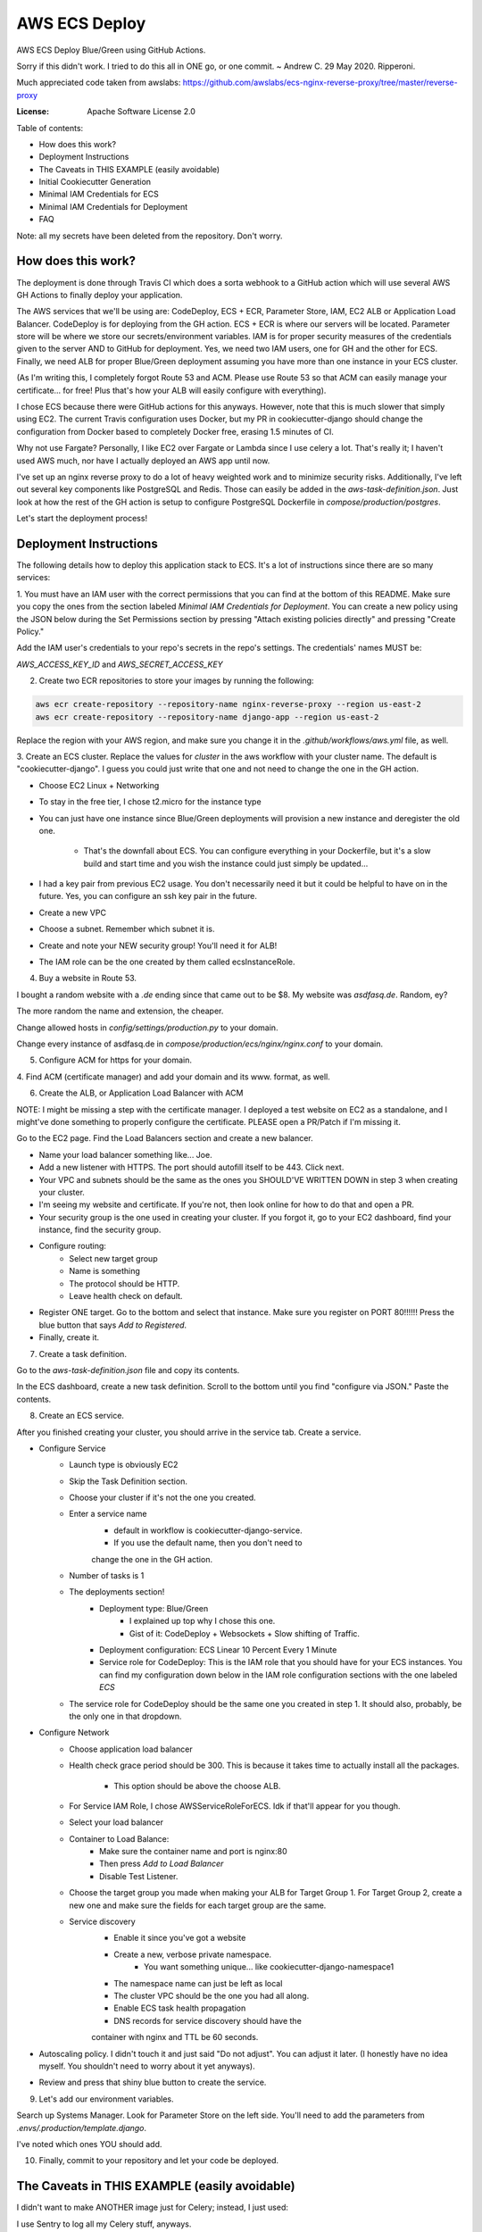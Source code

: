 AWS ECS Deploy
==============

AWS ECS Deploy Blue/Green using GitHub Actions.

Sorry if this didn't work. I tried to do this all in ONE go, or one commit. ~ Andrew C. 29 May 2020. Ripperoni.

Much appreciated code taken from awslabs: https://github.com/awslabs/ecs-nginx-reverse-proxy/tree/master/reverse-proxy

.. image:: https://img.shields.io/badge/built%20with-Cookiecutter%20Django-ff69b4.svg
     :target: https://github.com/pydanny/cookiecutter-django/
     :alt: Built with Cookiecutter Django

:License: Apache Software License 2.0

Table of contents:

- How does this work?
- Deployment Instructions
- The Caveats in THIS EXAMPLE (easily avoidable)
- Initial Cookiecutter Generation
- Minimal IAM Credentials for ECS
- Minimal IAM Credentials for Deployment
- FAQ

Note: all my secrets have been deleted from the repository. Don't worry.

How does this work?
-------------------

The deployment is done through Travis CI which does a sorta webhook to a
GitHub action which will use several AWS GH Actions to finally deploy
your application.

The AWS services that we'll be using are: CodeDeploy, ECS + ECR, Parameter Store,
IAM, EC2 ALB or Application Load Balancer. CodeDeploy is for deploying from the GH
action. ECS + ECR is where our servers will be located. Parameter store will
be where we store our secrets/environment variables. IAM is for proper
security measures of the credentials given to the server AND to GitHub for deployment.
Yes, we need two IAM users, one for GH and the other for ECS. Finally, we need
ALB for proper Blue/Green deployment assuming you have more than one instance
in your ECS cluster.

(As I'm writing this, I completely forgot Route 53 and ACM. Please use Route 53
so that ACM can easily manage your certificate... for free! Plus that's how your
ALB will easily configure with everything).

I chose ECS because there were GitHub actions for this anyways. However, note
that this is much slower that simply using EC2. The current Travis configuration
uses Docker, but my PR in cookiecutter-django should change the configuration
from Docker based to completely Docker free, erasing 1.5 minutes of CI.

Why not use Fargate? Personally, I like EC2 over Fargate or Lambda since
I use celery a lot. That's really it; I haven't used AWS much, nor have
I actually deployed an AWS app until now.

I've set up an nginx reverse proxy to do a lot of heavy weighted work and to minimize
security risks. Additionally, I've left out several key components like PostgreSQL
and Redis. Those can easily be added in the `aws-task-definition.json`. Just look
at how the rest of the GH action is setup to configure PostgreSQL Dockerfile in
`compose/production/postgres`.

Let's start the deployment process!

Deployment Instructions
-----------------------

The following details how to deploy this application stack to ECS.
It's a lot of instructions since there are so many services:

1. You must have an IAM user with the correct permissions that you can find at the
bottom of this README. Make sure you copy the ones from the section labeled
`Minimal IAM Credentials for Deployment`. You can create a new policy
using the JSON below during the Set Permissions section by pressing
"Attach existing policies directly" and pressing "Create Policy."

Add the IAM user's credentials to your repo's secrets
in the repo's settings. The credentials' names MUST be:

`AWS_ACCESS_KEY_ID` and `AWS_SECRET_ACCESS_KEY`

2. Create two ECR repositories to store your images by running the following:

.. code-block:: shell

    aws ecr create-repository --repository-name nginx-reverse-proxy --region us-east-2
    aws ecr create-repository --repository-name django-app --region us-east-2

Replace the region with your AWS region, and make sure you change it in the
`.github/workflows/aws.yml` file, as well.

3. Create an ECS cluster.
Replace the values for `cluster` in the aws workflow
with your cluster name. The default is "cookiecutter-django".
I guess you could just write that one and not need to change
the one in the GH action.

- Choose EC2 Linux + Networking
- To stay in the free tier, I chose t2.micro for the instance type
- You can just have one instance since Blue/Green deployments
  will provision a new instance and deregister the old one.
    - That's the downfall about ECS. You can configure everything
      in your Dockerfile, but it's a slow build and start time and
      you wish the instance could just simply be updated...
- I had a key pair from previous EC2 usage. You don't necessarily need it
  but it could be helpful to have on in the future. Yes, you can configure
  an ssh key pair in the future.
- Create a new VPC
- Choose a subnet. Remember which subnet it is.
- Create and note your NEW security group! You'll need it for ALB!
- The IAM role can be the one created by them called ecsInstanceRole.

4. Buy a website in Route 53.

I bought a random website with a `.de` ending since that came out to be $8.
My website was `asdfasq.de`. Random, ey?

The more random the name and extension, the cheaper.

Change allowed hosts in `config/settings/production.py` to your domain.

Change every instance of asdfasq.de in `compose/production/ecs/nginx/nginx.conf`
to your domain.

5. Configure ACM for https for your domain.

4. Find ACM (certificate manager) and add your domain and
its www. format, as well.

6. Create the ALB, or Application Load Balancer with ACM

NOTE: I might be missing a step with the certificate manager. I deployed
a test website on EC2 as a standalone, and I might've done something to
properly configure the certificate. PLEASE open a PR/Patch if I'm missing it.

Go to the EC2 page. Find the Load Balancers section and create a new balancer.

- Name your load balancer something like... Joe.
- Add a new listener with HTTPS. The port should autofill itself to be 443.
  Click next.
- Your VPC and subnets should be the same as the ones you
  SHOULD'VE WRITTEN DOWN in step 3 when creating your cluster.
- I'm seeing my website and certificate. If you're not, then look online
  for how to do that and open a PR.
- Your security group is the one used in creating your cluster. If you forgot it,
  go to your EC2 dashboard, find your instance, find the security group.
- Configure routing:
    - Select new target group
    - Name is something
    - The protocol should be HTTP.
    - Leave health check on default.
- Register ONE target. Go to the bottom and select that instance.
  Make sure you register on PORT 80!!!!!! Press the blue button that
  says `Add to Registered`.
- Finally, create it.

7. Create a task definition.

Go to the `aws-task-definition.json` file and copy its contents.

In the ECS dashboard, create a new task definition. Scroll to the
bottom until you find "configure via JSON." Paste the contents.

8. Create an ECS service.

After you finished creating your cluster, you should arrive in the service
tab. Create a service.

- Configure Service
    - Launch type is obviously EC2
    - Skip the Task Definition section.
    - Choose your cluster if it's not the one you created.
    - Enter a service name
        - default in workflow is cookiecutter-django-service.
        - If you use the default name, then you don't need to
        change the one in the GH action.
    - Number of tasks is 1
    - The deployments section!
        - Deployment type: Blue/Green
            - I explained up top why I chose this one.
            - Gist of it: CodeDeploy + Websockets + Slow shifting of Traffic.
        - Deployment configuration: ECS Linear 10 Percent Every 1 Minute
        - Service role for CodeDeploy: This is the IAM role that you should
          have for your ECS instances. You can find my configuration down below
          in the IAM role configuration sections with the one labeled `ECS`
    - The service role for CodeDeploy should be the same one you created in step 1.
      It should also, probably, be the only one in that dropdown.
- Configure Network
    - Choose application load balancer
    - Health check grace period should be 300. This is because it takes time
      to actually install all the packages.
        - This option should be above the choose ALB.
    - For Service IAM Role, I chose AWSServiceRoleForECS. Idk if that'll appear for you though.
    - Select your load balancer
    - Container to Load Balance:
        - Make sure the container name and port is nginx:80
        - Then press `Add to Load Balancer`
        - Disable Test Listener.
    - Choose the target group you made when making your ALB
      for Target Group 1. For Target Group 2, create a new
      one and make sure the fields for each target group
      are the same.
    - Service discovery
        - Enable it since you've got a website
        - Create a new, verbose private namespace.
            - You want something unique... like cookiecutter-django-namespace1
        - The namespace name can just be left as local
        - The cluster VPC should be the one you had all along.
        - Enable ECS task health propagation
        - DNS records for service discovery should have the
        container with nginx and TTL be 60 seconds.
- Autoscaling policy. I didn't touch it and just said "Do not adjust".
  You can adjust it later. (I honestly have no idea myself. You shouldn't
  need to worry about it yet anyways).
- Review and press that shiny blue button to create the service.

9. Let's add our environment variables.

Search up Systems Manager. Look for Parameter Store on the left side.
You'll need to add the parameters from `.envs/.production/template.django`.

I've noted which ones YOU should add.

10. Finally, commit to your repository and let your code be deployed.

The Caveats in THIS EXAMPLE (easily avoidable)
----------------------------------------------

I didn't want to make ANOTHER image just for Celery; instead, I just used:

.. code-block:: shell
    >> celery multi start -A config.celery_app worker beat

I use Sentry to log all my Celery stuff, anyways.

I also use RDS for PostgreSQL and ElastiCache for Redis. You don't HAVE to,
but that would mean you need to configure some more stuff in the
aws-task-definitions.json.

In the task definition, you can easily add the redis and PostgreSQL images. If you
follow the GitHub action of how I set up everything and how you can easily use the
Dockerfile in compose/production/postgres, then just follow how I did the Django app.

Initial Cookiecutter Generation
-------------------------------
.. code-block:: shell

    project_name [My Awesome Project]: AWS ECS Deploy
    project_slug [aws_ecs_deploy]:
    description [Behold My Awesome Project!]: AWS ECS Deploy (hopefully with Blue/Green) using GitHub Actions
    author_name [Daniel Roy Greenfeld]: Andrew Chen Wang
    domain_name [example.com]:
    email [andrew-chen-wang@example.com]: acwangpython@gmail.com
    version [0.1.0]:
    Select open_source_license:
    1 - MIT
    2 - BSD
    3 - GPLv3
    4 - Apache Software License 2.0
    5 - Not open source
    Choose from 1, 2, 3, 4, 5 [1]: 4
    timezone [UTC]:
    windows [n]:
    use_pycharm [n]:
    use_docker [n]: y
    Select postgresql_version:
    1 - 11.3
    2 - 10.8
    3 - 9.6
    4 - 9.5
    5 - 9.4
    Choose from 1, 2, 3, 4, 5 [1]:
    Select js_task_runner:
    1 - None
    2 - Gulp
    Choose from 1, 2 [1]:
    Select cloud_provider:
    1 - AWS
    2 - GCP
    3 - None
    Choose from 1, 2, 3 [1]:
    Select mail_service:
    1 - Mailgun
    2 - Amazon SES
    3 - Mailjet
    4 - Mandrill
    5 - Postmark
    6 - Sendgrid
    7 - SendinBlue
    8 - SparkPost
    9 - Other SMTP
    Choose from 1, 2, 3, 4, 5, 6, 7, 8, 9 [1]: 2
    use_drf [n]:
    custom_bootstrap_compilation [n]:
    use_compressor [n]:
    use_celery [n]: y
    use_mailhog [n]:
    use_sentry [n]:
    use_whitenoise [n]:
    use_heroku [n]:
    Select ci_tool:
    1 - None
    2 - Travis
    3 - Gitlab
    Choose from 1, 2, 3 [1]:
    keep_local_envs_in_vcs [y]:
    debug [n]:

Minimal IAM Credentials for ECS
-------------------------------

You'll need these permissions for your ECS:
- S3 Full Access
- `Parameter store<https://docs.aws.amazon.com/systems-manager/latest/userguide/sysman-paramstore-access.html>`_

The JSON:

{
    "Version": "2012-10-17",
    "Statement": [
        {
            "Effect": "Allow",
            "Action": [
                "ssm:DescribeParameters"
            ],
            "Resource": "*"
        },
        {
            "Effect": "Allow",
            "Action": [
                "ssm:GetParameters"
            ],
            "Resource": "arn:aws:ssm:<region_name>:<aws_account_id>:parameter/*"
        }
    ]
}

Notes:

The wildcard in the "arn:aws:ssm:<region_name>:<aws_account_id>:parameter/*"
is a way to restrict IAM roles from certain parameters. For example,
the last wildcard could be replaced with COMPANY_NAME_* in which anythin
with that COMPANY_NAME prefix is allowed to be fetched by the IAM role.

Minimal IAM Credentials for Deployment
--------------------------------------

You're probably thinking... wtf is with all these brackets.
Security. Besides that, you can use asterisks for demonstration
for demonstration purposes.

For me, during testing, I just used FullAccess... Shh...

.. code-block:: json

    {
       "Version":"2012-10-17",
       "Statement":[
          {
             "Sid":"RegisterTaskDefinition",
             "Effect":"Allow",
             "Action":[
                "ecs:RegisterTaskDefinition"
             ],
             "Resource":"*"
          },
          {
             "Sid":"PassRolesInTaskDefinition",
             "Effect":"Allow",
             "Action":[
                "iam:PassRole"
             ],
             "Resource":[
                "arn:aws:iam::<aws_account_id>:role/<task_definition_task_role_name>",
                "arn:aws:iam::<aws_account_id>:role/<task_definition_task_execution_role_name>"
             ]
          },
          {
             "Sid":"DeployService",
             "Effect":"Allow",
             "Action":[
                "ecs:DescribeServices",
                "ecs:UpdateService",
                "codedeploy:GetDeploymentGroup",
                "codedeploy:CreateDeployment",
                "codedeploy:GetDeployment",
                "codedeploy:GetDeploymentConfig",
                "codedeploy:RegisterApplicationRevision"
             ],
             "Resource":[
                "arn:aws:ecs:<region>:<aws_account_id>:service/<cluster_name>/<service_name>",
                "arn:aws:codedeploy:<region>:<aws_account_id>:deploymentgroup:<application_name>/<deployment_group_name>",
                "arn:aws:codedeploy:<region>:<aws_account_id>:deploymentconfig:*",
                "arn:aws:codedeploy:<region>:<aws_account_id>:application:<application_name>"
             ]
          }
       ]
    }

FAQ
---

How do I add celery?

Go to `compose/production/ecs/django/start` and add the line

`celery multi start worker beat -A config.celery_app`

If you'd like to troubleshoot your AWS actions, add the
secret `ACTION_STEP_DEBUG` with value `true`.

`Here is the AWS action doc specifying this<https://github.com/aws-actions/amazon-ecs-deploy-task-definition#troubleshooting>`_

What's this license?

Apache 2.0

Best practices?

Rotate your keys!

What if I mess up creating the ECS service?

Got something there's a service already here? I did too,
lol. Search up AWS Cloud Map. Delete the one that says `local`.

You may also have to go to CodeDeploy and delete the Application there, too.

Are you experienced in AWS?

Absolutely not. This would be my first time actually using AWS besides
self hosting. This was just a nice learning experience that seems sooooo
painful for start ups. In other words, STARTUPS! Get moving! I just gave
you a free repo to copy off of :)

I did play around with AWS trying to use the default cookiecutter-django
before which is why I didn't know how I set up ACM in the first place. It
worked after a painful 12 hours of trying to figure out wtf was going wrong.

Why do you like typing so much?

I like to train my fingers.

Plus, it's nice seeing my painful moments and learning from them.
It's like the cliche standing back and being proud of your work.

But this was a painful 10 hours... I started at 12 and now it's 22:11.
